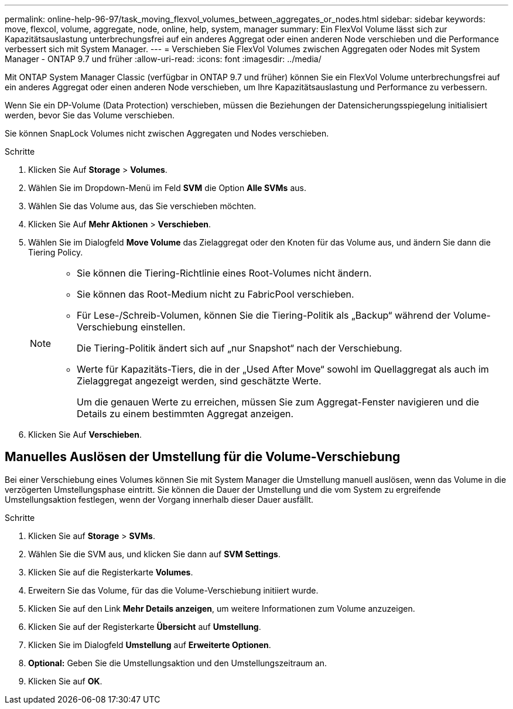 ---
permalink: online-help-96-97/task_moving_flexvol_volumes_between_aggregates_or_nodes.html 
sidebar: sidebar 
keywords: move, flexcol, volume, aggregate, node, online, help, system, manager 
summary: Ein FlexVol Volume lässt sich zur Kapazitätsauslastung unterbrechungsfrei auf ein anderes Aggregat oder einen anderen Node verschieben und die Performance verbessert sich mit System Manager. 
---
= Verschieben Sie FlexVol Volumes zwischen Aggregaten oder Nodes mit System Manager - ONTAP 9.7 und früher
:allow-uri-read: 
:icons: font
:imagesdir: ../media/


[role="lead"]
Mit ONTAP System Manager Classic (verfügbar in ONTAP 9.7 und früher) können Sie ein FlexVol Volume unterbrechungsfrei auf ein anderes Aggregat oder einen anderen Node verschieben, um Ihre Kapazitätsauslastung und Performance zu verbessern.

Wenn Sie ein DP-Volume (Data Protection) verschieben, müssen die Beziehungen der Datensicherungsspiegelung initialisiert werden, bevor Sie das Volume verschieben.

Sie können SnapLock Volumes nicht zwischen Aggregaten und Nodes verschieben.

.Schritte
. Klicken Sie Auf *Storage* > *Volumes*.
. Wählen Sie im Dropdown-Menü im Feld *SVM* die Option *Alle SVMs* aus.
. Wählen Sie das Volume aus, das Sie verschieben möchten.
. Klicken Sie Auf *Mehr Aktionen* > *Verschieben*.
. Wählen Sie im Dialogfeld *Move Volume* das Zielaggregat oder den Knoten für das Volume aus, und ändern Sie dann die Tiering Policy.
+
[NOTE]
====
** Sie können die Tiering-Richtlinie eines Root-Volumes nicht ändern.
** Sie können das Root-Medium nicht zu FabricPool verschieben.
** Für Lese-/Schreib-Volumen, können Sie die Tiering-Politik als „Backup“ während der Volume-Verschiebung einstellen.
+
Die Tiering-Politik ändert sich auf „nur Snapshot“ nach der Verschiebung.

** Werte für Kapazitäts-Tiers, die in der „Used After Move“ sowohl im Quellaggregat als auch im Zielaggregat angezeigt werden, sind geschätzte Werte.
+
Um die genauen Werte zu erreichen, müssen Sie zum Aggregat-Fenster navigieren und die Details zu einem bestimmten Aggregat anzeigen.



====
. Klicken Sie Auf *Verschieben*.




== Manuelles Auslösen der Umstellung für die Volume-Verschiebung

Bei einer Verschiebung eines Volumes können Sie mit System Manager die Umstellung manuell auslösen, wenn das Volume in die verzögerten Umstellungsphase eintritt. Sie können die Dauer der Umstellung und die vom System zu ergreifende Umstellungsaktion festlegen, wenn der Vorgang innerhalb dieser Dauer ausfällt.

.Schritte
. Klicken Sie auf *Storage* > *SVMs*.
. Wählen Sie die SVM aus, und klicken Sie dann auf *SVM Settings*.
. Klicken Sie auf die Registerkarte *Volumes*.
. Erweitern Sie das Volume, für das die Volume-Verschiebung initiiert wurde.
. Klicken Sie auf den Link *Mehr Details anzeigen*, um weitere Informationen zum Volume anzuzeigen.
. Klicken Sie auf der Registerkarte *Übersicht* auf *Umstellung*.
. Klicken Sie im Dialogfeld *Umstellung* auf *Erweiterte Optionen*.
. *Optional:* Geben Sie die Umstellungsaktion und den Umstellungszeitraum an.
. Klicken Sie auf *OK*.

